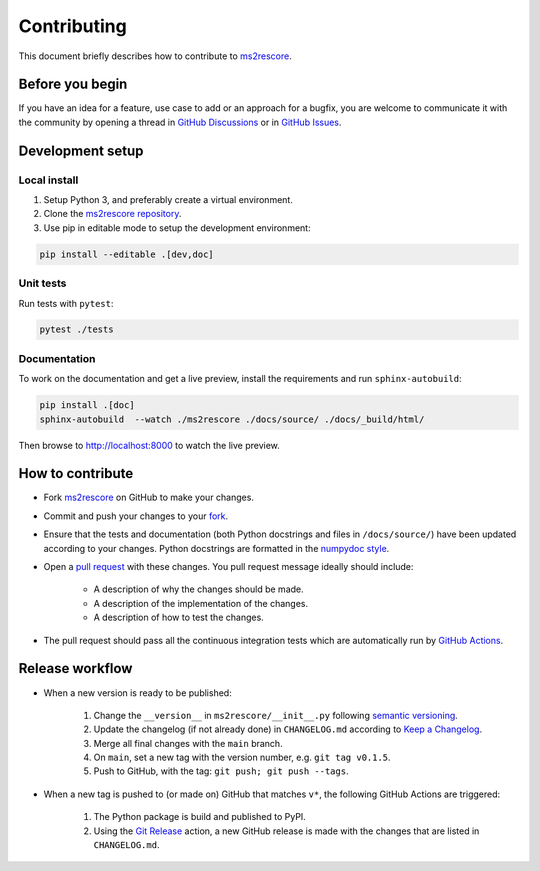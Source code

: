 ############
Contributing
############

This document briefly describes how to contribute to
`ms2rescore <https://github.com/compomics/ms2rescore>`_.



Before you begin
################

If you have an idea for a feature, use case to add or an approach for a bugfix,
you are welcome to communicate it with the community by opening a
thread in
`GitHub Discussions <https://github.com/compomics/ms2rescore/discussions>`_
or in `GitHub Issues <https://github.com/compomics/ms2rescore/issues>`_.



Development setup
#################

Local install
*************

#. Setup Python 3, and preferably create a virtual environment.
#. Clone the `ms2rescore repository <https://github.com/compomics/ms2rescore>`_.
#. Use pip in editable mode to setup the development environment:

.. code-block:: sh

    pip install --editable .[dev,doc]



Unit tests
**********

Run tests with ``pytest``:

.. code-block:: sh

    pytest ./tests


Documentation
*************

To work on the documentation and get a live preview, install the requirements
and run ``sphinx-autobuild``:

.. code-block:: sh

    pip install .[doc]
    sphinx-autobuild  --watch ./ms2rescore ./docs/source/ ./docs/_build/html/

Then browse to http://localhost:8000 to watch the live preview.


How to contribute
#################

- Fork `ms2rescore <https://github.com/compomics/ms2rescore>`_ on GitHub to
  make your changes.
- Commit and push your changes to your
  `fork <https://help.github.com/articles/pushing-to-a-remote/>`_.
- Ensure that the tests and documentation (both Python docstrings and files in
  ``/docs/source/``) have been updated according to your changes. Python
  docstrings are formatted in the
  `numpydoc style <https://numpydoc.readthedocs.io/en/latest/format.html>`_.
- Open a
  `pull request <https://help.github.com/articles/creating-a-pull-request/>`_
  with these changes. You pull request message ideally should include:

    - A description of why the changes should be made.
    - A description of the implementation of the changes.
    - A description of how to test the changes.

- The pull request should pass all the continuous integration tests which are
  automatically run by
  `GitHub Actions <https://github.com/compomics/ms2rescore/actions>`_.



Release workflow
################

- When a new version is ready to be published:

    #. Change the ``__version__`` in ``ms2rescore/__init__.py`` following
       `semantic versioning <https://semver.org/>`_.
    #. Update the changelog (if not already done) in ``CHANGELOG.md`` according to
       `Keep a Changelog <https://keepachangelog.com/en/1.0.0/>`_.
    #. Merge all final changes with the ``main`` branch.
    #. On ``main``, set a new tag with the version number, e.g. ``git tag v0.1.5``.
    #. Push to GitHub, with the tag: ``git push; git push --tags``.

- When a new tag is pushed to (or made on) GitHub that matches ``v*``, the
  following GitHub Actions are triggered:

    #. The Python package is build and published to PyPI.
    #. Using the `Git Release <https://github.com/marketplace/actions/git-release>`_
       action, a new GitHub release is made with the changes that are listed in
       ``CHANGELOG.md``.
